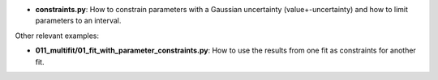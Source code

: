 * **constraints.py**: How to constrain parameters with a Gaussian uncertainty (value+-uncertainty)
  and how to limit parameters to an interval.

Other relevant examples:

* **011_multifit/01_fit_with_parameter_constraints.py**: How to use the results from one fit as
  constraints for another fit.